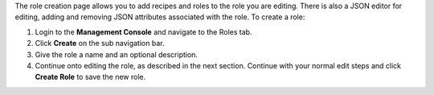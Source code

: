.. The contents of this file may be included in multiple topics (using the includes directive).
.. The contents of this file should be modified in a way that preserves its ability to appear in multiple topics.

The role creation page allows you to add recipes and roles to the role you are editing. There is also a JSON editor for editing, adding and removing JSON attributes associated with the role. To create a role:

#. Login to the **Management Console** and navigate to the Roles tab.
#. Click **Create** on the sub navigation bar.
#. Give the role a name and an optional description.
#. Continue onto editing the role, as described in the next section. Continue with your normal edit steps and click **Create Role** to save the new role.

